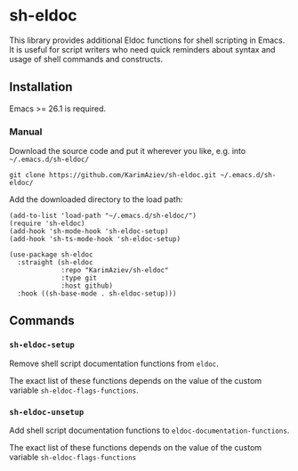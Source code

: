 * sh-eldoc

 This library provides additional Eldoc functions for shell scripting in Emacs. It is useful for script writers who need quick reminders about syntax and usage of shell commands and constructs.

** Installation

Emacs >= 26.1 is required.

*** Manual

Download the source code and put it wherever you like, e.g. into =~/.emacs.d/sh-eldoc/=

#+begin_src shell :eval no
git clone https://github.com/KarimAziev/sh-eldoc.git ~/.emacs.d/sh-eldoc/
#+end_src

Add the downloaded directory to the load path:

#+begin_src elisp :eval no
(add-to-list 'load-path "~/.emacs.d/sh-eldoc/")
(require 'sh-eldoc)
(add-hook 'sh-mode-hook 'sh-eldoc-setup)
(add-hook 'sh-ts-mode-hook 'sh-eldoc-setup)
#+end_src

#+begin_src elisp :eval no
(use-package sh-eldoc
  :straight (sh-eldoc
             :repo "KarimAziev/sh-eldoc"
             :type git
             :host github)
  :hook ((sh-base-mode . sh-eldoc-setup)))
#+end_src

** Commands

*** ~sh-eldoc-setup~
Remove shell script documentation functions from =eldoc=.

The exact list of these functions depends on the value of the custom variable =sh-eldoc-flags-functions=.
*** ~sh-eldoc-unsetup~
Add shell script documentation functions to =eldoc-documentation-functions=.

The exact list of these functions depends on the value of the custom variable =sh-eldoc-flags-functions=
